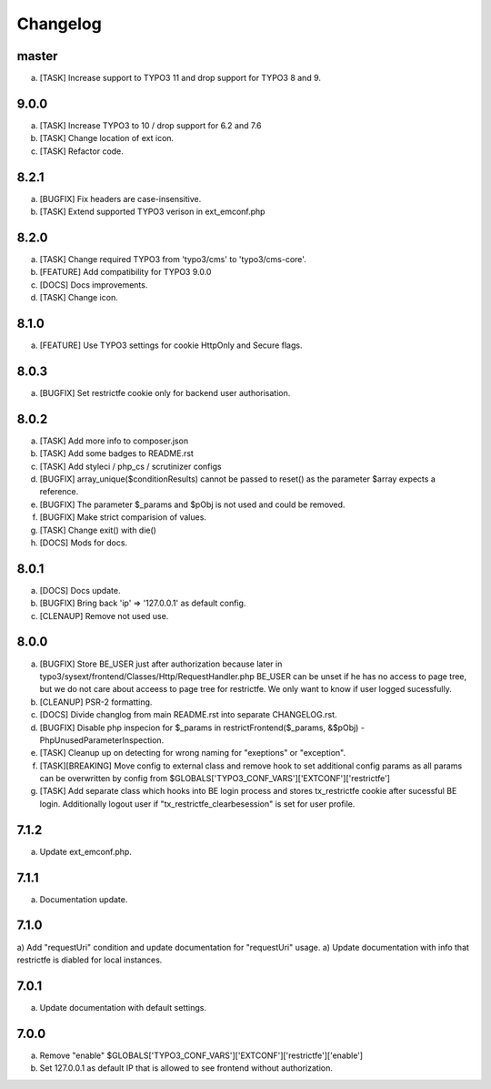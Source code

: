 Changelog
---------

master
~~~~~

a) [TASK] Increase support to TYPO3 11 and drop support for TYPO3 8 and 9.

9.0.0
~~~~~

a) [TASK] Increase TYPO3 to 10 / drop support for 6.2 and 7.6
b) [TASK] Change location of ext icon.
c) [TASK] Refactor code.

8.2.1
~~~~~

a) [BUGFIX] Fix headers are case-insensitive.
b) [TASK] Extend supported TYPO3 verison in ext_emconf.php

8.2.0
~~~~~

a) [TASK] Change required TYPO3 from 'typo3/cms' to 'typo3/cms-core'.
b) [FEATURE] Add compatibility for TYPO3 9.0.0
c) [DOCS] Docs improvements.
d) [TASK] Change icon.

8.1.0
~~~~~

a) [FEATURE] Use TYPO3 settings for cookie HttpOnly and Secure flags.


8.0.3
~~~~~

a) [BUGFIX] Set restrictfe cookie only for backend user authorisation.


8.0.2
~~~~~

a) [TASK] Add more info to composer.json

b) [TASK] Add some badges to README.rst

c) [TASK] Add styleci / php_cs / scrutinizer configs

d) [BUGFIX] array_unique($conditionResults) cannot be passed to reset() as the parameter $array expects a reference.

e) [BUGFIX] The parameter $_params and $pObj is not used and could be removed.

f) [BUGFIX] Make strict comparision of values.

g) [TASK] Change exit() with die()

h) [DOCS] Mods for docs.

8.0.1
~~~~~

a) [DOCS] Docs update.

b) [BUGFIX] Bring back 'ip' => '127.0.0.1' as default config.

c) [CLENAUP] Remove not used use.

8.0.0
~~~~~

a) [BUGFIX] Store BE_USER just after authorization because later in typo3/sysext/frontend/Classes/Http/RequestHandler.php
   BE_USER can be unset if he has no access to page tree, but we do not care about acceess to page tree for restrictfe.
   We only want to know if user logged sucessfully.

b) [CLEANUP] PSR-2 formatting.

c) [DOCS] Divide changlog from main README.rst into separate CHANGELOG.rst.

d) [BUGFIX] Disable php inspecion for $_params in restrictFrontend($_params, &$pObj) - PhpUnusedParameterInspection.

e) [TASK] Cleanup up on detecting for wrong naming for "exeptions" or "exception".

f) [TASK][BREAKING] Move config to external class and remove hook to set additional config params as all params can be
   overwritten by config from $GLOBALS['TYPO3_CONF_VARS']['EXTCONF']['restrictfe']

g) [TASK] Add separate class which hooks into BE login process and stores tx_restrictfe cookie after sucessful BE
   login. Additionally logout user if "tx_restrictfe_clearbesession" is set for user profile.

7.1.2
~~~~~

a) Update ext_emconf.php.

7.1.1
~~~~~

a) Documentation update.

7.1.0
~~~~~

a) Add "requestUri" condition and update documentation for "requestUri" usage.
a) Update documentation with info that restrictfe is diabled for local instances.


7.0.1
~~~~~

a) Update documentation with default settings.

7.0.0
~~~~~

a) Remove "enable" $GLOBALS['TYPO3\_CONF\_VARS']['EXTCONF']['restrictfe']['enable']
b) Set 127.0.0.1 as default IP that is allowed to see frontend without authorization.

